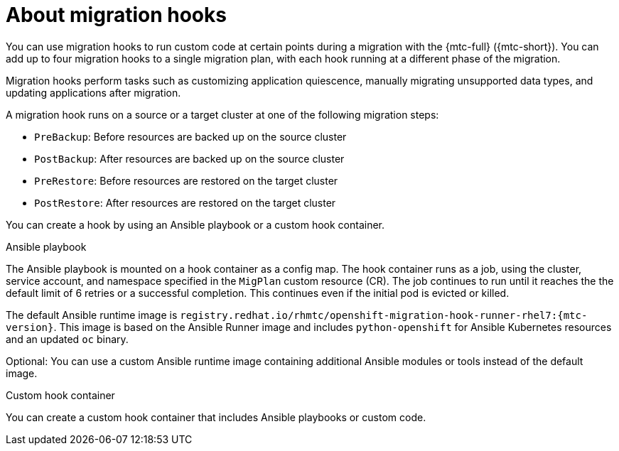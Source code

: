 // Module included in the following assemblies:
//
// * migrating_from_ocp_3_to_4/migrating-applications-3-4.adoc
// * migration/migrating_4_1_4/migrating-application-workloads-4-1-4.adoc
// * migration/migrating_4_2_4/migrating-application-workloads-4-2-4.adoc

[id='migration-about-migration-hooks_{context}']
= About migration hooks

You can use migration hooks to run custom code at certain points during a migration with the {mtc-full} ({mtc-short}). You can add up to four migration hooks to a single migration plan, with each hook running at a different phase of the migration.

Migration hooks perform tasks such as customizing application quiescence, manually migrating unsupported data types, and updating applications after migration.

A migration hook runs on a source or a target cluster at one of the following migration steps:

* `PreBackup`: Before resources are backed up on the source cluster
* `PostBackup`: After resources are backed up on the source cluster
* `PreRestore`: Before resources are restored on the target cluster
* `PostRestore`: After resources are restored on the target cluster

You can create a hook by using an Ansible playbook or a custom hook container.

.Ansible playbook

The Ansible playbook is mounted on a hook container as a config map. The hook container runs as a job, using the cluster, service account, and namespace specified in the `MigPlan` custom resource (CR). The job continues to run until it reaches the the default limit of 6 retries or a successful completion. This continues even if the initial pod is evicted or killed.

The default Ansible runtime image is `registry.redhat.io/rhmtc/openshift-migration-hook-runner-rhel7:{mtc-version}`. This image is based on the Ansible Runner image and includes `python-openshift` for Ansible Kubernetes resources and an updated `oc` binary.

Optional: You can use a custom Ansible runtime image containing additional Ansible modules or tools instead of the default image.

.Custom hook container

You can create a custom hook container that includes Ansible playbooks or custom code.
